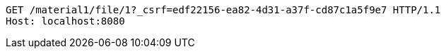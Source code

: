 [source,http,options="nowrap"]
----
GET /material1/file/1?_csrf=edf22156-ea82-4d31-a37f-cd87c1a5f9e7 HTTP/1.1
Host: localhost:8080

----